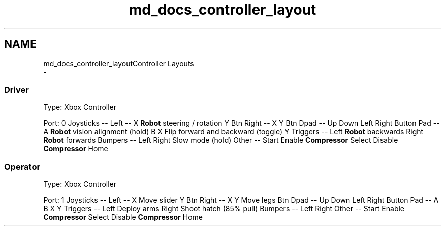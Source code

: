 .TH "md_docs_controller_layout" 3 "Tue Feb 12 2019" "Version 2019" "DeepSpace" \" -*- nroff -*-
.ad l
.nh
.SH NAME
md_docs_controller_layoutController Layouts 
 \- 
.SS "Driver"
.PP
Type: Xbox Controller
.PP
Port: 0 Joysticks -- Left -- X \fBRobot\fP steering / rotation Y Btn Right -- X Y Btn Dpad -- Up Down Left Right Button Pad -- A \fBRobot\fP vision alignment (hold) B X Flip forward and backward (toggle) Y Triggers -- Left \fBRobot\fP backwards Right \fBRobot\fP forwards Bumpers -- Left Right Slow mode (hold) Other -- Start Enable \fBCompressor\fP Select Disable \fBCompressor\fP Home 
.SS "Operator"
.PP
Type: Xbox Controller
.PP
Port: 1 Joysticks -- Left -- X Move slider Y Btn Right -- X Y Move legs Btn Dpad -- Up Down Left Right Button Pad -- A B X Y Triggers -- Left Deploy arms Right Shoot hatch (85% pull) Bumpers -- Left Right Other -- Start Enable \fBCompressor\fP Select Disable \fBCompressor\fP Home 
